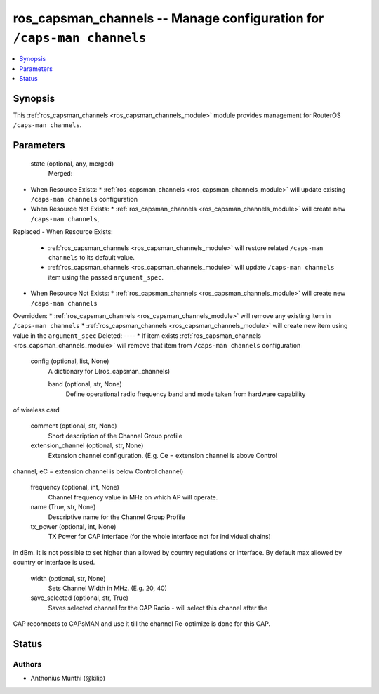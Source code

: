 .. _ros_capsman_channels_module:


ros_capsman_channels -- Manage configuration for ``/caps-man channels``
=======================================================================

.. contents::
   :local:
   :depth: 1


Synopsis
--------

This :ref:`ros_capsman_channels <ros_capsman_channels_module>` module provides management for RouterOS ``/caps-man channels``.






Parameters
----------

  state (optional, any, merged)
    Merged:
-  When Resource Exists:
   *  :ref:`ros_capsman_channels <ros_capsman_channels_module>` will update existing ``/caps-man channels`` configuration
-  When Resource Not Exists:
   *  :ref:`ros_capsman_channels <ros_capsman_channels_module>` will create new ``/caps-man channels``,
Replaced
-  When Resource Exists:
   *  :ref:`ros_capsman_channels <ros_capsman_channels_module>` will restore related ``/caps-man channels`` to its default value.
   *  :ref:`ros_capsman_channels <ros_capsman_channels_module>` will update ``/caps-man channels`` item using the passed ``argument_spec``.
-  When Resource Not Exists:
   *  :ref:`ros_capsman_channels <ros_capsman_channels_module>` will create new ``/caps-man channels``
Overridden:
*  :ref:`ros_capsman_channels <ros_capsman_channels_module>` will remove any existing item in ``/caps-man channels``
*  :ref:`ros_capsman_channels <ros_capsman_channels_module>` will create new item using value in the ``argument_spec``
Deleted:
----
*  If item exists :ref:`ros_capsman_channels <ros_capsman_channels_module>` will remove that item from ``/caps-man channels`` configuration



  config (optional, list, None)
    A dictionary for L(ros_capsman_channels)


    band (optional, str, None)
      Define operational radio frequency band and mode taken from hardware capability
of wireless card



    comment (optional, str, None)
      Short description of the Channel Group profile



    extension_channel (optional, str, None)
      Extension channel configuration. (E.g. Ce = extension channel is above Control
channel, eC = extension channel is below Control channel)



    frequency (optional, int, None)
      Channel frequency value in MHz on which AP will operate.



    name (True, str, None)
      Descriptive name for the Channel Group Profile



    tx_power (optional, int, None)
      TX Power for CAP interface (for the whole interface not for individual chains)
in dBm. It is not possible to set higher than allowed by country regulations or
interface. By default max allowed by country or interface is used.



    width (optional, str, None)
      Sets Channel Width in MHz. (E.g. 20, 40)



    save_selected (optional, str, True)
      Saves selected channel for the CAP Radio - will select this channel after the
CAP reconnects to CAPsMAN and use it till the channel Re-optimize is done for
this CAP.















Status
------





Authors
~~~~~~~

- Anthonius Munthi (@kilip)

